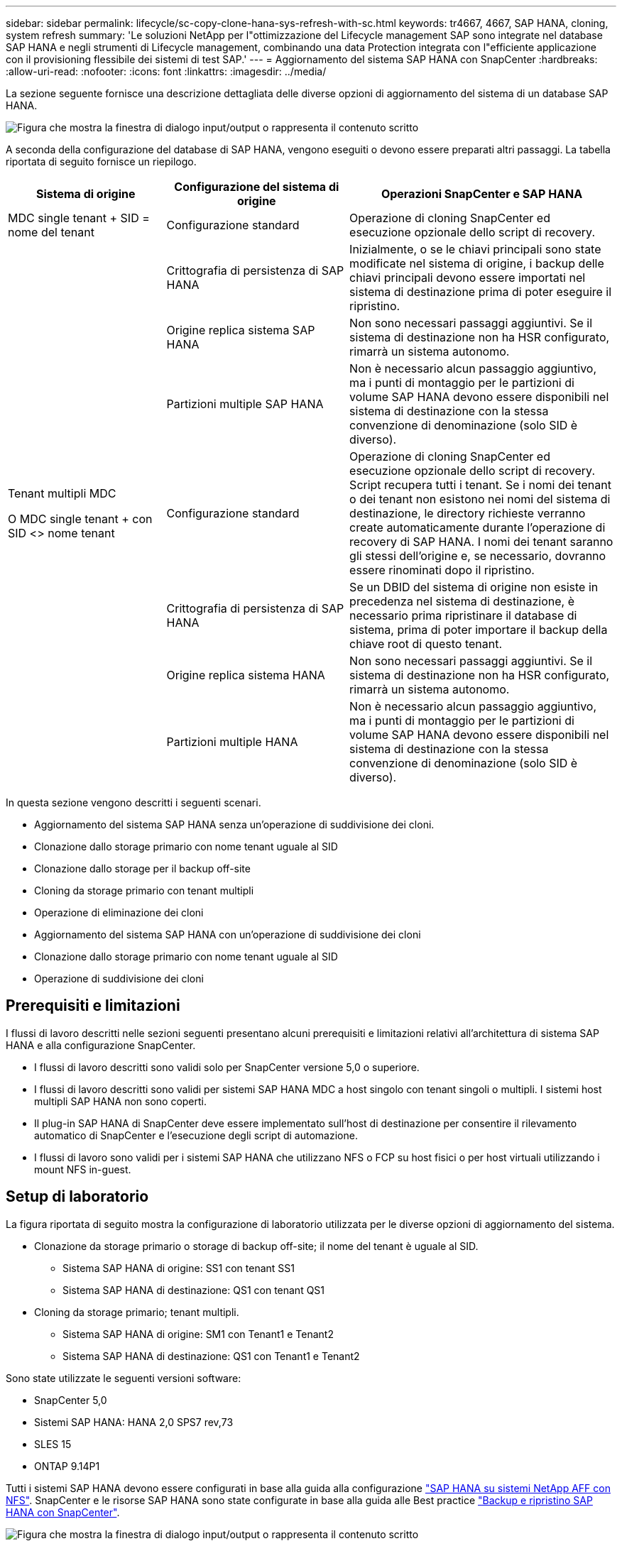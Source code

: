 ---
sidebar: sidebar 
permalink: lifecycle/sc-copy-clone-hana-sys-refresh-with-sc.html 
keywords: tr4667, 4667, SAP HANA, cloning, system refresh 
summary: 'Le soluzioni NetApp per l"ottimizzazione del Lifecycle management SAP sono integrate nel database SAP HANA e negli strumenti di Lifecycle management, combinando una data Protection integrata con l"efficiente applicazione con il provisioning flessibile dei sistemi di test SAP.' 
---
= Aggiornamento del sistema SAP HANA con SnapCenter
:hardbreaks:
:allow-uri-read: 
:nofooter: 
:icons: font
:linkattrs: 
:imagesdir: ../media/


[role="lead"]
La sezione seguente fornisce una descrizione dettagliata delle diverse opzioni di aggiornamento del sistema di un database SAP HANA.

image:sc-copy-clone-image7.png["Figura che mostra la finestra di dialogo input/output o rappresenta il contenuto scritto"]

A seconda della configurazione del database di SAP HANA, vengono eseguiti o devono essere preparati altri passaggi. La tabella riportata di seguito fornisce un riepilogo.

[cols="26%,30%,44%"]
|===
| Sistema di origine | Configurazione del sistema di origine | Operazioni SnapCenter e SAP HANA 


| MDC single tenant + SID = nome del tenant | Configurazione standard | Operazione di cloning SnapCenter ed esecuzione opzionale dello script di recovery. 


|  | Crittografia di persistenza di SAP HANA | Inizialmente, o se le chiavi principali sono state modificate nel sistema di origine, i backup delle chiavi principali devono essere importati nel sistema di destinazione prima di poter eseguire il ripristino. 


|  | Origine replica sistema SAP HANA | Non sono necessari passaggi aggiuntivi. Se il sistema di destinazione non ha HSR configurato, rimarrà un sistema autonomo. 


|  | Partizioni multiple SAP HANA | Non è necessario alcun passaggio aggiuntivo, ma i punti di montaggio per le partizioni di volume SAP HANA devono essere disponibili nel sistema di destinazione con la stessa convenzione di denominazione (solo SID è diverso). 


 a| 
Tenant multipli MDC

O MDC single tenant + con SID <> nome tenant
| Configurazione standard | Operazione di cloning SnapCenter ed esecuzione opzionale dello script di recovery. Script recupera tutti i tenant. Se i nomi dei tenant o dei tenant non esistono nei nomi del sistema di destinazione, le directory richieste verranno create automaticamente durante l'operazione di recovery di SAP HANA. I nomi dei tenant saranno gli stessi dell'origine e, se necessario, dovranno essere rinominati dopo il ripristino. 


|  | Crittografia di persistenza di SAP HANA | Se un DBID del sistema di origine non esiste in precedenza nel sistema di destinazione, è necessario prima ripristinare il database di sistema, prima di poter importare il backup della chiave root di questo tenant. 


|  | Origine replica sistema HANA | Non sono necessari passaggi aggiuntivi. Se il sistema di destinazione non ha HSR configurato, rimarrà un sistema autonomo. 


|  | Partizioni multiple HANA | Non è necessario alcun passaggio aggiuntivo, ma i punti di montaggio per le partizioni di volume SAP HANA devono essere disponibili nel sistema di destinazione con la stessa convenzione di denominazione (solo SID è diverso). 
|===
In questa sezione vengono descritti i seguenti scenari.

* Aggiornamento del sistema SAP HANA senza un'operazione di suddivisione dei cloni.
* Clonazione dallo storage primario con nome tenant uguale al SID
* Clonazione dallo storage per il backup off-site
* Cloning da storage primario con tenant multipli
* Operazione di eliminazione dei cloni
* Aggiornamento del sistema SAP HANA con un'operazione di suddivisione dei cloni
* Clonazione dallo storage primario con nome tenant uguale al SID
* Operazione di suddivisione dei cloni




== Prerequisiti e limitazioni

I flussi di lavoro descritti nelle sezioni seguenti presentano alcuni prerequisiti e limitazioni relativi all'architettura di sistema SAP HANA e alla configurazione SnapCenter.

* I flussi di lavoro descritti sono validi solo per SnapCenter versione 5,0 o superiore.
* I flussi di lavoro descritti sono validi per sistemi SAP HANA MDC a host singolo con tenant singoli o multipli. I sistemi host multipli SAP HANA non sono coperti.
* Il plug-in SAP HANA di SnapCenter deve essere implementato sull'host di destinazione per consentire il rilevamento automatico di SnapCenter e l'esecuzione degli script di automazione.
* I flussi di lavoro sono validi per i sistemi SAP HANA che utilizzano NFS o FCP su host fisici o per host virtuali utilizzando i mount NFS in-guest.




== Setup di laboratorio

La figura riportata di seguito mostra la configurazione di laboratorio utilizzata per le diverse opzioni di aggiornamento del sistema.

* Clonazione da storage primario o storage di backup off-site; il nome del tenant è uguale al SID.
+
** Sistema SAP HANA di origine: SS1 con tenant SS1
** Sistema SAP HANA di destinazione: QS1 con tenant QS1


* Cloning da storage primario; tenant multipli.
+
** Sistema SAP HANA di origine: SM1 con Tenant1 e Tenant2
** Sistema SAP HANA di destinazione: QS1 con Tenant1 e Tenant2




Sono state utilizzate le seguenti versioni software:

* SnapCenter 5,0
* Sistemi SAP HANA: HANA 2,0 SPS7 rev,73
* SLES 15
* ONTAP 9.14P1


Tutti i sistemi SAP HANA devono essere configurati in base alla guida alla configurazione link:../bp/hana-aff-nfs-introduction.html["SAP HANA su sistemi NetApp AFF con NFS"]. SnapCenter e le risorse SAP HANA sono state configurate in base alla guida alle Best practice link:../backup/hana-br-scs-overview.html["Backup e ripristino SAP HANA con SnapCenter"].

image:sc-copy-clone-image16.png["Figura che mostra la finestra di dialogo input/output o rappresenta il contenuto scritto"]



== Fasi iniziali di preparazione una tantum

Come passaggio iniziale, è necessario configurare il sistema SAP HANA di destinazione all'interno di SnapCenter.

. Installazione del sistema di destinazione SAP HANA
. Configurazione del sistema SAP HANA in SnapCenter, come descritto in link:../backup/hana-br-scs-overview.html["TR-4614: Backup e ripristino SAP HANA con SnapCenter"]
+
.. Configurazione dell'utente del database SAP HANA per le operazioni di backup SnapCenter questo utente deve essere identico sul sistema di origine e di destinazione.
.. Configurazione della chiave hdbuserstore per il server di base <sid> con l'utente di backup sopra indicato. Se lo script di automazione viene utilizzato per il ripristino, il nome della chiave deve essere <SID> 10
.. Implementazione del plug-in SAP HANA SnapCenter sull'host di destinazione. Il sistema SAP HANA è scoperto automaticamente da SnapCenter.
.. Configurazione della protezione delle risorse di SAP HANA (opzionale)




La prima operazione di refresh del sistema SAP dopo l'installazione iniziale viene preparata con i seguenti passaggi:

. Chiudi il sistema SAP HANA di destinazione
. Disinstalla volume di dati SAP HANA.


È necessario aggiungere gli script che devono essere eseguiti sul sistema di destinazione al file di configurazione dei comandi consentiti da SnapCenter.

....
hana-7:/opt/NetApp/snapcenter/scc/etc # cat /opt/NetApp/snapcenter/scc/etc/allowed_commands.config
command: mount
command: umount
command: /mnt/sapcc-share/SAP-System-Refresh/sc-system-refresh.sh
hana-7:/opt/NetApp/snapcenter/scc/etc #
....


== Clonazione dallo storage primario con nome tenant uguale a SID

Questa sezione descrive il workflow di refresh del sistema SAP HANA, in cui il nome del tenant sul sistema di origine e di destinazione è identico al SID. La clonazione dello storage viene eseguita nello storage primario e il ripristino viene automatizzato con lo script `sc-system-refresh.sh`.

image:sc-copy-clone-image17.png["Figura che mostra la finestra di dialogo input/output o rappresenta il contenuto scritto"]

Il flusso di lavoro è costituito dai seguenti passaggi:

. Se la crittografia di persistenza SAP HANA è abilitata sul sistema di origine, le chiavi root di crittografia devono essere importate una volta. Un'importazione è necessaria anche se le chiavi sono state modificate nel sistema di origine. Vedere il capitolo link:sc-copy-clone-sys-refresh-using-snapshot-backups.html[""Considerazioni per le operazioni di refresh del sistema SAP HANA utilizzando i backup delle snapshot di storage""]
. Se il sistema SAP HANA di destinazione è stato protetto in SnapCenter, occorre rimuovere per primo la protezione.
. Workflow di creazione dei cloni SnapCenter.
+
.. Seleziona il backup Snapshot dal sistema SAP HANA di origine SS1.
.. Seleziona l'host di destinazione e fornisci un'interfaccia di storage network dell'host di destinazione.
.. Fornire il SID del sistema di destinazione, nell'esempio QS1
.. In alternativa, fornire script per il recovery come operazione post-clone.


. Operazione di cloning SnapCenter.
+
.. Crea un volume FlexClone in base al backup Snapshot selezionato del sistema SAP HANA di origine.
.. Esporta il volume FlexClone nell'interfaccia o igroup della rete di storage host di destinazione.
.. Esegue l'operazione di montaggio del volume FlexClone di Monts sull'host di destinazione.
.. Esegue lo script di ripristino dell'operazione post-clone, se configurato in precedenza. In caso contrario, il ripristino deve essere eseguito manualmente al termine del flusso di lavoro SnapCenter.
+
*** Ripristino del database di sistema.
*** Ripristino del database tenant con nome tenant = QS1.




. In alternativa, proteggi la risorsa SAP HANA di destinazione in SnapCenter.


Le seguenti schermate mostrano i passaggi necessari.

. Selezionare un backup Snapshot dal sistema di origine SS1 e fare clic su Clone (Clona).


image:sc-copy-clone-image18.png["Figura che mostra la finestra di dialogo input/output o rappresenta il contenuto scritto"]

. Selezionare l'host in cui è installato il sistema di destinazione QS1. Inserire QS1 come SID di destinazione. L'indirizzo IP di esportazione NFS deve essere l'interfaccia di rete dello storage dell'host di destinazione.
+

NOTE: Il SID di destinazione immesso controlla il modo in cui SnapCenter gestisce la risorsa clonata. Se una risorsa con il SID di destinazione è già configurata in SnapCenter e corrisponde all'host del plug-in, SnapCenter assegna semplicemente il clone a questa risorsa. Se il SID non è configurato sull'host di destinazione, SnapCenter crea una nuova risorsa.

+

NOTE: Prima di avviare il workflow di cloning, è fondamentale che la risorsa e l'host del sistema di destinazione siano stati configurati in SnapCenter. In caso contrario, la nuova risorsa creata da SnapCenter non supporterà il rilevamento automatico e i flussi di lavoro descritti non funzioneranno.



image:sc-copy-clone-image19.png["Figura che mostra la finestra di dialogo input/output o rappresenta il contenuto scritto"]

In una configurazione Fibre Channel SAN non è richiesto alcun indirizzo IP per l'esportazione, ma è necessario fornire il protocollo utilizzato nella schermata successiva.


NOTE: Le schermate mostrano una diversa configurazione di laboratorio utilizzando una connettività FibreChannel.

image:sc-copy-clone-image20.png["Figura che mostra la finestra di dialogo input/output o rappresenta il contenuto scritto"]

image:sc-copy-clone-image21.png["Figura che mostra la finestra di dialogo input/output o rappresenta il contenuto scritto"]

Grazie a Azure NetApp Files e a un pool di capacità QoS manuale, devi offrire il throughput massimo per il nuovo volume. Assicurati che il pool di capacità abbia spazio sufficiente, altrimenti il workflow di cloning fallirà.


NOTE: Le schermate mostrano una diversa configurazione di laboratorio eseguita in Microsoft Azure con Azure NetApp Files.

image:sc-copy-clone-image22.png["Figura che mostra la finestra di dialogo input/output o rappresenta il contenuto scritto"]

. Immettere gli script post-clone opzionali con le opzioni della riga di comando richieste. Con il nostro esempio utilizziamo uno script post-clone per eseguire il recovery del database SAP HANA.


image:sc-copy-clone-image23.png["Figura che mostra la finestra di dialogo input/output o rappresenta il contenuto scritto"]


NOTE: Come discusso in precedenza, l'utilizzo dello script di ripristino è facoltativo. Il recovery può essere eseguito anche manualmente al termine del workflow di cloning di SnapCenter.


NOTE: Lo script per l'operazione di recovery recupera il database SAP HANA fino al point-in-time della Snapshot utilizzando l'operazione di clear logs e non esegue alcun recovery in avanti. Se è necessario un ripristino in avanti a un determinato momento, il ripristino deve essere eseguito manualmente. Un forward recovery manuale richiede inoltre che i backup del log dal sistema di origine siano disponibili sull'host di destinazione.

. La schermata Dettagli lavoro in SnapCenter mostra lo stato di avanzamento dell'operazione. I dettagli del processo mostrano inoltre che il runtime complessivo, incluso il ripristino del database, è stato inferiore a 3 minuti.


image:sc-copy-clone-image24.png["Figura che mostra la finestra di dialogo input/output o rappresenta il contenuto scritto"]

. Il file di log dello `sc-system-refresh` script mostra le diverse istruzioni eseguite per l'operazione di ripristino. Lo script legge l'elenco dei tenant dal database di sistema ed esegue un ripristino di tutti i tenant esistenti.


....
20240425112328###hana-7###sc-system-refresh.sh: Script version: 3.0
hana-7:/mnt/sapcc-share/SAP-System-Refresh # cat sap-system-refresh-QS1.log
20240425112328###hana-7###sc-system-refresh.sh: ******************* Starting script: recovery operation **************************
20240425112328###hana-7###sc-system-refresh.sh: Recover system database.
20240425112328###hana-7###sc-system-refresh.sh: /usr/sap/QS1/HDB11/exe/Python/bin/python /usr/sap/QS1/HDB11/exe/python_support/recoverSys.py --command "RECOVER DATA USING SNAPSHOT CLEAR LOG"
20240425112346###hana-7###sc-system-refresh.sh: Wait until SAP HANA database is started ....
20240425112347###hana-7###sc-system-refresh.sh: Status: YELLOW
20240425112357###hana-7###sc-system-refresh.sh: Status: YELLOW
20240425112407###hana-7###sc-system-refresh.sh: Status: YELLOW
20240425112417###hana-7###sc-system-refresh.sh: Status: YELLOW
20240425112428###hana-7###sc-system-refresh.sh: Status: YELLOW
20240425112438###hana-7###sc-system-refresh.sh: Status: YELLOW
20240425112448###hana-7###sc-system-refresh.sh: Status: GREEN
20240425112448###hana-7###sc-system-refresh.sh: HANA system database started.
20240425112448###hana-7###sc-system-refresh.sh: Checking connection to system database.
20240425112448###hana-7###sc-system-refresh.sh: /usr/sap/QS1/SYS/exe/hdb/hdbsql -U QS1KEY 'select * from sys.m_databases;'
DATABASE_NAME,DESCRIPTION,ACTIVE_STATUS,ACTIVE_STATUS_DETAILS,OS_USER,OS_GROUP,RESTART_MODE,FALLBACK_SNAPSHOT_CREATE_TIME
"SYSTEMDB","SystemDB-QS1-11","YES","","","","DEFAULT",?
"QS1","QS1-11","NO","ACTIVE","","","DEFAULT",?
2 rows selected (overall time 16.225 msec; server time 860 usec)
20240425112448###hana-7###sc-system-refresh.sh: Succesfully connected to system database.
20240425112449###hana-7###sc-system-refresh.sh: Tenant databases to recover: QS1
20240425112449###hana-7###sc-system-refresh.sh: Found inactive tenants(QS1) and starting recovery
20240425112449###hana-7###sc-system-refresh.sh: Recover tenant database QS1.
20240425112449###hana-7###sc-system-refresh.sh: /usr/sap/QS1/SYS/exe/hdb/hdbsql -U QS1KEY RECOVER DATA FOR QS1 USING SNAPSHOT CLEAR LOG
0 rows affected (overall time 22.138599 sec; server time 22.136268 sec)
20240425112511###hana-7###sc-system-refresh.sh: Checking availability of Indexserver for tenant QS1.
20240425112511###hana-7###sc-system-refresh.sh: Recovery of tenant database QS1 succesfully finished.
20240425112511###hana-7###sc-system-refresh.sh: Status: GREEN
20240425112511###hana-7###sc-system-refresh.sh: ******************* Finished script: recovery operation **************************
hana-7:/mnt/sapcc-share/SAP-System-Refresh
....
. Al termine del lavoro SnapCenter, il clone è visibile nella vista topologia del sistema di origine.


image:sc-copy-clone-image25.png["Figura che mostra la finestra di dialogo input/output o rappresenta il contenuto scritto"]

. Il database SAP HANA è ora in esecuzione.
. Per proteggere il sistema SAP HANA di destinazione, è necessario eseguire il rilevamento automatico facendo clic sulla risorsa di sistema di destinazione.


image:sc-copy-clone-image26.png["Figura che mostra la finestra di dialogo input/output o rappresenta il contenuto scritto"]

Al termine del processo di auto-Discovery, il nuovo volume clonato è elencato nella sezione relativa all'ingombro dello storage.

image:sc-copy-clone-image27.png["Figura che mostra la finestra di dialogo input/output o rappresenta il contenuto scritto"]

Facendo nuovamente clic sulla risorsa, è possibile configurare la protezione dei dati per il sistema QS1 aggiornato.

image:sc-copy-clone-image28.png["Figura che mostra la finestra di dialogo input/output o rappresenta il contenuto scritto"]



== Clonazione dallo storage per il backup off-site

Questa sezione descrive il workflow di refresh del sistema SAP HANA per il quale il nome del tenant sul sistema di origine e di destinazione è identico al SID. La clonazione dello storage viene eseguita nello storage di backup off-site e ulteriormente automatizzata utilizzando lo script sc-system-refresh.sh.

image:sc-copy-clone-image29.png["Figura che mostra la finestra di dialogo input/output o rappresenta il contenuto scritto"] L'unica differenza nel workflow di refresh del sistema SAP HANA tra il cloning dello storage di backup primario e off-site è la selezione del backup Snapshot in SnapCenter. Per il cloning dello storage di backup off-site, occorre selezionare prima i backup secondari, quindi selezionare il backup Snapshot.

image:sc-copy-clone-image30.png["Figura che mostra la finestra di dialogo input/output o rappresenta il contenuto scritto"]

Se sono presenti più posizioni di storage secondario per il backup selezionato, è necessario scegliere il volume di destinazione richiesto.

image:sc-copy-clone-image31.png["Figura che mostra la finestra di dialogo input/output o rappresenta il contenuto scritto"]

Tutti i passaggi successivi sono identici al flusso di lavoro per il cloning dallo storage primario.



== Cloning di un sistema SAP HANA con tenant multipli

Questa sezione descrive il workflow di refresh del sistema SAP HANA con tenant multipli. La clonazione dello storage viene eseguita nello storage primario e ulteriormente automatizzata utilizzando lo script `sc-system-refresh.sh`.

image:sc-copy-clone-image32.png["Figura che mostra la finestra di dialogo input/output o rappresenta il contenuto scritto"]

La procedura necessaria in SnapCenter è identica a quella descritta nella sezione "clonazione dello storage primario con nome tenant uguale a SID". L'unica differenza è nell'operazione di recupero del tenant all'interno dello script `sc-system-refresh.sh`, dove tutti i tenant vengono recuperati.

....
20240430070214###hana-7###sc-system-refresh.sh: **********************************************************************************
20240430070214###hana-7###sc-system-refresh.sh: Script version: 3.0
20240430070214###hana-7###sc-system-refresh.sh: ******************* Starting script: recovery operation **************************
20240430070214###hana-7###sc-system-refresh.sh: Recover system database.
20240430070214###hana-7###sc-system-refresh.sh: /usr/sap/QS1/HDB11/exe/Python/bin/python /usr/sap/QS1/HDB11/exe/python_support/recoverSys.py --command "RECOVER DATA USING SNAPSHOT CLEAR LOG"
[140310725887808, 0.008] >> starting recoverSys (at Tue Apr 30 07:02:15 2024)
[140310725887808, 0.008] args: ()
[140310725887808, 0.008] keys: \{'command': 'RECOVER DATA USING SNAPSHOT CLEAR LOG'}
using logfile /usr/sap/QS1/HDB11/hana-7/trace/backup.log
recoverSys started: ============2024-04-30 07:02:15 ============
testing master: hana-7
hana-7 is master
shutdown database, timeout is 120
stop system
stop system on: hana-7
stopping system: 2024-04-30 07:02:15
stopped system: 2024-04-30 07:02:15
creating file recoverInstance.sql
restart database
restart master nameserver: 2024-04-30 07:02:20
start system: hana-7
sapcontrol parameter: ['-function', 'Start']
sapcontrol returned successfully:
2024-04-30T07:02:32-04:00 P0023828 18f2eab9331 INFO RECOVERY RECOVER DATA finished successfully
recoverSys finished successfully: 2024-04-30 07:02:33
[140310725887808, 17.548] 0
[140310725887808, 17.548] << ending recoverSys, rc = 0 (RC_TEST_OK), after 17.540 secs
20240430070233###hana-7###sc-system-refresh.sh: Wait until SAP HANA database is started ....
20240430070233###hana-7###sc-system-refresh.sh: Status: GRAY
20240430070243###hana-7###sc-system-refresh.sh: Status: GRAY
20240430070253###hana-7###sc-system-refresh.sh: Status: GRAY
20240430070304###hana-7###sc-system-refresh.sh: Status: GRAY
20240430070314###hana-7###sc-system-refresh.sh: Status: GREEN
20240430070314###hana-7###sc-system-refresh.sh: HANA system database started.
20240430070314###hana-7###sc-system-refresh.sh: Checking connection to system database.
20240430070314###hana-7###sc-system-refresh.sh: /usr/sap/QS1/SYS/exe/hdb/hdbsql -U QS1KEY 'select * from sys.m_databases;'
20240430070314###hana-7###sc-system-refresh.sh: Succesfully connected to system database.
20240430070314###hana-7###sc-system-refresh.sh: Tenant databases to recover: TENANT2
TENANT1
20240430070314###hana-7###sc-system-refresh.sh: Found inactive tenants(TENANT2
TENANT1) and starting recovery
20240430070314###hana-7###sc-system-refresh.sh: Recover tenant database TENANT2.
20240430070314###hana-7###sc-system-refresh.sh: /usr/sap/QS1/SYS/exe/hdb/hdbsql -U QS1KEY RECOVER DATA FOR TENANT2 USING SNAPSHOT CLEAR LOG
20240430070335###hana-7###sc-system-refresh.sh: Checking availability of Indexserver for tenant TENANT2.
20240430070335###hana-7###sc-system-refresh.sh: Recovery of tenant database TENANT2 succesfully finished.
20240430070335###hana-7###sc-system-refresh.sh: Status: GREEN
20240430070335###hana-7###sc-system-refresh.sh: Recover tenant database TENANT1.
20240430070335###hana-7###sc-system-refresh.sh: /usr/sap/QS1/SYS/exe/hdb/hdbsql -U QS1KEY RECOVER DATA FOR TENANT1 USING SNAPSHOT CLEAR LOG
20240430070349###hana-7###sc-system-refresh.sh: Checking availability of Indexserver for tenant TENANT1.
20240430070350###hana-7###sc-system-refresh.sh: Recovery of tenant database TENANT1 succesfully finished.
20240430070350###hana-7###sc-system-refresh.sh: Status: GREEN
20240430070350###hana-7###sc-system-refresh.sh: ******************* Finished script: recovery operation **************************
....


== Operazione di eliminazione dei cloni

Una nuova operazione di refresh del sistema SAP HANA viene avviata mediante la pulizia del sistema di destinazione mediante l'operazione di eliminazione del clone SnapCenter.

Se il sistema SAP HANA di destinazione è stato protetto in SnapCenter, occorre rimuovere per primo la protezione. Nella vista della topologia del sistema di destinazione, fare clic su Remove Protection (Rimuovi protezione).

Il flusso di lavoro di eliminazione dei cloni viene eseguito mediante la seguente procedura.

. Selezionare il clone all'interno della vista topologica del sistema di origine e fare clic su Elimina.


image:sc-copy-clone-image33.png["Figura che mostra la finestra di dialogo input/output o rappresenta il contenuto scritto"]

. Immettere gli script pre-clone e dismount con le opzioni della riga di comando richieste.


image:sc-copy-clone-image34.png["Figura che mostra la finestra di dialogo input/output o rappresenta il contenuto scritto"]

. La schermata dei dettagli del lavoro in SnapCenter mostra lo stato di avanzamento dell'operazione.


image:sc-copy-clone-image35.png["Figura che mostra la finestra di dialogo input/output o rappresenta il contenuto scritto"]

. Il file di registro dello `sc-system-refresh` script mostra le istruzioni per l'operazione di arresto e smontaggio.


....
20240425111042###hana-7###sc-system-refresh.sh: **********************************************************************************
20240425111042###hana-7###sc-system-refresh.sh: Script version: 3.0
20240425111042###hana-7###sc-system-refresh.sh: ******************* Starting script: shutdown operation **************************
20240425111042###hana-7###sc-system-refresh.sh: Stopping HANA database.
20240425111042###hana-7###sc-system-refresh.sh: sapcontrol -nr 11 -function StopSystem HDB
25.04.2024 11:10:42
StopSystem
OK
20240425111042###hana-7###sc-system-refresh.sh: Wait until SAP HANA database is stopped ....
20240425111042###hana-7###sc-system-refresh.sh: Status: GREEN
20240425111052###hana-7###sc-system-refresh.sh: Status: YELLOW
20240425111103###hana-7###sc-system-refresh.sh: Status: YELLOW
20240425111113###hana-7###sc-system-refresh.sh: Status: YELLOW
20240425111123###hana-7###sc-system-refresh.sh: Status: YELLOW
20240425111133###hana-7###sc-system-refresh.sh: Status: YELLOW
20240425111144###hana-7###sc-system-refresh.sh: Status: YELLOW
20240425111154###hana-7###sc-system-refresh.sh: Status: GRAY
20240425111154###hana-7###sc-system-refresh.sh: SAP HANA database is stopped.
20240425111154###hana-7###sc-system-refresh.sh: ******************* Finished script: shutdown operation **************************
....
. L'operazione di refresh SAP HANA può ora essere riavviata utilizzando l'operazione di creazione del clone SnapCenter.




== Aggiornamento del sistema SAP HANA con operazione di suddivisione dei cloni

Se si prevede di utilizzare il sistema di destinazione dell'operazione di refresh del sistema per un periodo di tempo più lungo, conviene suddividere il volume FlexClone nell'ambito dell'operazione di refresh del sistema.


NOTE: L'operazione clone split non blocca l'utilizzo del volume clonato e può quindi essere eseguita in qualsiasi momento mentre il database SAP HANA è in uso.


NOTE: Con Azure NetApp Files, l'operazione di clone split non è disponibile, poiché Azure NetApp Files suddivide sempre il clone dopo la creazione.

Il flusso di lavoro di divisione dei cloni in SnapCenter viene avviato nella vista topologia del sistema di origine selezionando il clone e facendo clic su divisione dei cloni.

image:sc-copy-clone-image36.png["Figura che mostra la finestra di dialogo input/output o rappresenta il contenuto scritto"]

Nella schermata successiva viene visualizzata un'anteprima che fornisce informazioni sulla capacità richiesta per il volume suddiviso.

image:sc-copy-clone-image37.png["Figura che mostra la finestra di dialogo input/output o rappresenta il contenuto scritto"]

Il log dei lavori di SnapCenter mostra lo stato di avanzamento dell'operazione di suddivisione dei cloni.

image:sc-copy-clone-image38.png["Figura che mostra la finestra di dialogo input/output o rappresenta il contenuto scritto"]

Nella vista delle risorse in SnapCenter il sistema target QS1 non è ora più contrassegnato come una risorsa clonata. Quando si torna alla vista della topologia del sistema di origine, il clone non è più visibile. Il volume suddiviso è ora indipendente dal backup Snapshot del sistema di origine.

image:sc-copy-clone-image39.png["Figura che mostra la finestra di dialogo input/output o rappresenta il contenuto scritto"]

image:sc-copy-clone-image40.png["Figura che mostra la finestra di dialogo input/output o rappresenta il contenuto scritto"]

Il flusso di lavoro di refresh dopo un'operazione di suddivisione dei cloni appare leggermente diverso rispetto all'operazione senza suddivisione dei cloni. Dopo un'operazione di cloning split, non è più necessaria alcuna operazione di eliminazione dei cloni, poiché il volume dei dati di destinazione non è più un volume FlexClone.

Il flusso di lavoro è costituito dai seguenti passaggi:

. Se il sistema SAP HANA di destinazione è stato protetto in SnapCenter, occorre rimuovere per primo la protezione.
. Il database SAP HANA deve essere arrestato, il volume di dati deve essere smontato e la voce fstab creata da SnapCenter deve essere rimossa. Questi passaggi devono essere eseguiti manualmente.
. Ora il workflow di creazione dei cloni di SnapCenter può essere eseguito come descritto in precedenza nelle sezioni.
. Dopo l'operazione di refresh, il vecchio volume di dati di destinazione esiste ancora e deve essere eliminato manualmente con, ad esempio, Gestore di sistema di ONTAP.




== Automazione del workflow SnapCenter con script PowerShell

Nelle sezioni precedenti, i diversi flussi di lavoro sono stati eseguiti utilizzando l'interfaccia utente di SnapCenter. Tutti i flussi di lavoro possono essere eseguiti anche con script PowerShell o chiamate API REST, consentendo un'ulteriore automazione. Le sezioni seguenti descrivono esempi di script PowerShell di base per i seguenti flussi di lavoro.

* Creare un clone
* Elimina clone
+

NOTE: Gli script di esempio vengono forniti così come sono e non sono supportati da NetApp.



Tutti gli script devono essere eseguiti in una finestra di comando PowerShell. Prima di poter eseguire gli script, è necessario stabilire una connessione al server SnapCenter utilizzando `Open-SmConnection` comando.



=== Creare un clone

Il semplice script riportato di seguito mostra come è possibile eseguire un'operazione di creazione di un clone SnapCenter utilizzando i comandi PowerShell. SnapCenter `New-SmClone` il comando viene eseguito con l'opzione della riga di comando richiesta per l'ambiente di laboratorio e lo script di automazione discusso in precedenza.

....
$BackupName='SnapCenter_hana-1_LocalSnap_Hourly_06-25-2024_03.00.01.8458'
$JobInfo=New-SmClone -AppPluginCode hana -BackupName $BackupName -Resources @\{"Host"="hana-1.sapcc.stl.netapp.com";"UID"="MDC\SS1"} -CloneToInstance hana-7.sapcc.stl.netapp.com -postclonecreatecommands '/mnt/sapcc-share/SAP-System-Refresh/sc-system-refresh.sh recover' -NFSExportIPs 192.168.175.75 -CloneUid 'MDC\QS1'
# Get JobID of clone create job
$Job=Get-SmJobSummaryReport | ?\{$_.JobType -eq "Clone" } | ?\{$_.JobName -Match $BackupName} | ?\{$_.Status -eq "Running"}
$JobId=$Job.SmJobId
Get-SmJobSummaryReport -JobId $JobId
# Wait until job is finished
do \{ $Job=Get-SmJobSummaryReport -JobId $JobId; write-host $Job.Status; sleep 20 } while ( $Job.Status -Match "Running" )
Write-Host " "
Get-SmJobSummaryReport -JobId $JobId
Write-Host "Clone create job has been finshed."
....
L'output della schermata mostra l'esecuzione dello script di creazione del clone PowerShell.

....
PS C:\Windows\system32> C:\NetApp\clone-create.ps1
SmJobId : 110382
JobCreatedDateTime :
JobStartDateTime : 6/26/2024 9:55:34 AM
JobEndDateTime :
JobDuration :
JobName : Clone from backup 'SnapCenter_hana-1_LocalSnap_Hourly_06-25-2024_03.00.01.8458'
JobDescription :
Status : Running
IsScheduled : False
JobError :
JobType : Clone
PolicyName :
JobResultData :
Running
Running
Running
Running
Running
Running
Running
Running
Running
Running
Completed
SmJobId : 110382
JobCreatedDateTime :
JobStartDateTime : 6/26/2024 9:55:34 AM
JobEndDateTime : 6/26/2024 9:58:50 AM
JobDuration : 00:03:16.6889170
JobName : Clone from backup 'SnapCenter_hana-1_LocalSnap_Hourly_06-25-2024_03.00.01.8458'
JobDescription :
Status : Completed
IsScheduled : False
JobError :
JobType : Clone
PolicyName :
JobResultData :
Clone create job has been finshed.
....


=== Elimina clone

Il semplice script riportato di seguito mostra come è possibile eseguire un'operazione di eliminazione dei cloni di SnapCenter utilizzando i comandi PowerShell. SnapCenter `Remove-SmClone` il comando viene eseguito con l'opzione della riga di comando richiesta per l'ambiente di laboratorio e lo script di automazione discusso in precedenza.

....
$CloneInfo=Get-SmClone |?\{$_.CloneName -Match "hana-1_sapcc_stl_netapp_com_hana_MDC_SS1" }
$JobInfo=Remove-SmClone -CloneName $CloneInfo.CloneName -PluginCode hana -PreCloneDeleteCommands '/mnt/sapcc-share/SAP-System-Refresh/sc-system-refresh.sh shutdown QS1' -UnmountCommands '/mnt/sapcc-share/SAP-System-Refresh/sc-system-refresh.sh umount QS1' -Confirm: $False
Get-SmJobSummaryReport -JobId $JobInfo.Id
# Wait until job is finished
do \{ $Job=Get-SmJobSummaryReport -JobId $JobInfo.Id; write-host $Job.Status; sleep 20 } while ( $Job.Status -Match "Running" )
Write-Host " "
Get-SmJobSummaryReport -JobId $JobInfo.Id
Write-Host "Clone delete job has been finshed."
PS C:\NetApp>
....
L'output della schermata mostra l'esecuzione dello script PowerShell clone –delete.ps1.

....
PS C:\Windows\system32> C:\NetApp\clone-delete.ps1
SmJobId : 110386
JobCreatedDateTime :
JobStartDateTime : 6/26/2024 10:01:33 AM
JobEndDateTime :
JobDuration :
JobName : Deleting clone 'hana-1_sapcc_stl_netapp_com_hana_MDC_SS1__clone__110382_MDC_SS1_04-22-2024_09.54.34'
JobDescription :
Status : Running
IsScheduled : False
JobError :
JobType : DeleteClone
PolicyName :
JobResultData :
Running
Running
Running
Running
Completed
SmJobId : 110386
JobCreatedDateTime :
JobStartDateTime : 6/26/2024 10:01:33 AM
JobEndDateTime : 6/26/2024 10:02:38 AM
JobDuration : 00:01:05.5658860
JobName : Deleting clone 'hana-1_sapcc_stl_netapp_com_hana_MDC_SS1__clone__110382_MDC_SS1_04-22-2024_09.54.34'
JobDescription :
Status : Completed
IsScheduled : False
JobError :
JobType : DeleteClone
PolicyName :
JobResultData :
Clone delete job has been finshed.
PS C:\Windows\system32>
....
